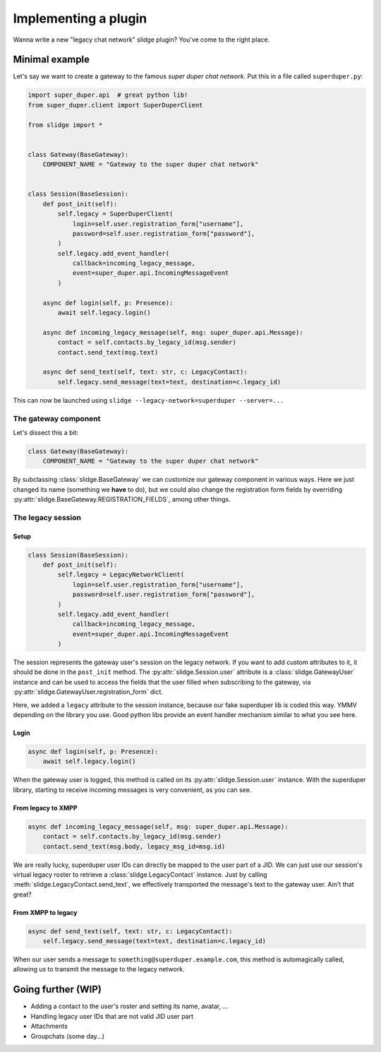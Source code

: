 Implementing a plugin
=====================

Wanna write a new "legacy chat network" slidge plugin? You've come to the right place.

Minimal example
---------------

Let's say we want to create a gateway to the famous *super duper chat network*.
Put this in a file called ``superduper.py``:

.. code-block:: python

    import super_duper.api  # great python lib!
    from super_duper.client import SuperDuperClient

    from slidge import *


    class Gateway(BaseGateway):
        COMPONENT_NAME = "Gateway to the super duper chat network"


    class Session(BaseSession):
        def post_init(self):
            self.legacy = SuperDuperClient(
                login=self.user.registration_form["username"],
                password=self.user.registration_form["password"],
            )
            self.legacy.add_event_handler(
                callback=incoming_legacy_message,
                event=super_duper.api.IncomingMessageEvent
            )

        async def login(self, p: Presence):
            await self.legacy.login()

        async def incoming_legacy_message(self, msg: super_duper.api.Message):
            contact = self.contacts.by_legacy_id(msg.sender)
            contact.send_text(msg.text)

        async def send_text(self, text: str, c: LegacyContact):
            self.legacy.send_message(text=text, destination=c.legacy_id)


This can now be launched using ``slidge --legacy-network=superduper --server=...``

The gateway component
*********************

Let's dissect this a bit:

.. code-block:: python

    class Gateway(BaseGateway):
        COMPONENT_NAME = "Gateway to the super duper chat network"

By subclassing :class:`slidge.BaseGateway` we can customize our gateway component in
various ways. Here we just changed its name (something we **have** to do), but
we could also change the registration form fields by overriding
:py:attr:`slidge.BaseGateway.REGISTRATION_FIELDS`, among other things.

The legacy session
******************

Setup
~~~~~

.. code-block:: python

    class Session(BaseSession):
        def post_init(self):
            self.legacy = LegacyNetworkClient(
                login=self.user.registration_form["username"],
                password=self.user.registration_form["password"],
            )
            self.legacy.add_event_handler(
                callback=incoming_legacy_message,
                event=super_duper.api.IncomingMessageEvent
            )

The session represents the gateway user's session on the legacy network.
If you want to add custom attributes to it, it should be done in the ``post_init``
method.
The :py:attr:`slidge.Session.user` attribute is a :class:`slidge.GatewayUser` instance and
can be used to access the fields that the user filled when subscribing to the gateway,
via :py:attr:`slidge.GatewayUser.registration_form` dict.

Here, we added a ``legacy`` attribute to the session instance, because our fake
superduper lib is coded this way. YMMV depending on the library you use. Good
python libs provide an event handler mechanism similar to what you see here.

Login
~~~~~

.. code-block:: python

        async def login(self, p: Presence):
            await self.legacy.login()

When the gateway user is logged, this method is called on its :py:attr:`slidge.Session.user`
instance. With the superduper library, starting to receive incoming messages is
very convenient, as you can see.

From legacy to XMPP
~~~~~~~~~~~~~~~~~~~

.. code-block:: python

        async def incoming_legacy_message(self, msg: super_duper.api.Message):
            contact = self.contacts.by_legacy_id(msg.sender)
            contact.send_text(msg.body, legacy_msg_id=msg.id)

We are really lucky, superduper user IDs can directly be mapped to the user part
of a JID. We can just use our session's virtual legacy roster to retrieve a
:class:`slidge.LegacyContact` instance. Just by calling :meth:`slidge.LegacyContact.send_text`,
we effectively transported the message's text to the gateway user. Ain't that great?

From XMPP to legacy
~~~~~~~~~~~~~~~~~~~

.. code-block:: python

        async def send_text(self, text: str, c: LegacyContact):
            self.legacy.send_message(text=text, destination=c.legacy_id)

When our user sends a message to ``something@superduper.example.com``,
this method is automagically called, allowing us to transmit the message to the legacy network.

Going further (WIP)
-------------------

- Adding a contact to the user's roster and setting its name, avatar, ...
- Handling legacy user IDs that are not valid JID user part
- Attachments
- Groupchats (some day...)
